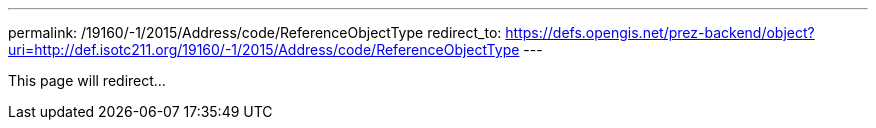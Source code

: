 ---
permalink: /19160/-1/2015/Address/code/ReferenceObjectType
redirect_to: https://defs.opengis.net/prez-backend/object?uri=http://def.isotc211.org/19160/-1/2015/Address/code/ReferenceObjectType
---

This page will redirect...
